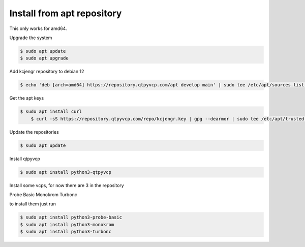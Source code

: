 ===========================
Install from apt repository
===========================



This only works for amd64.



Upgrade the system


.. code:: sh

	$ sudo apt update
	$ sudo apt upgrade


Add kcjengr repository to debian 12


.. code:: sh

	$ echo 'deb [arch=amd64] https://repository.qtpyvcp.com/apt develop main' | sudo tee /etc/apt/sources.list.d/kcjengr.list


Get the apt keys


.. code:: sh

    $ sudo apt install curl
	$ curl -sS https://repository.qtpyvcp.com/repo/kcjengr.key | gpg --dearmor | sudo tee /etc/apt/trusted.gpg.d/kcjengr.gpg



Update the repositories


.. code:: sh

	$ sudo apt update


Install qtpyvcp


.. code:: sh

	$ sudo apt install python3-qtpyvcp


Install some vcps, for now there are 3 in the repository

Probe Basic
Monokrom
Turbonc

to install them just run


.. code:: sh
	
	$ sudo apt install python3-probe-basic
	$ sudo apt install python3-monokrom
	$ sudo apt install python3-turbonc



